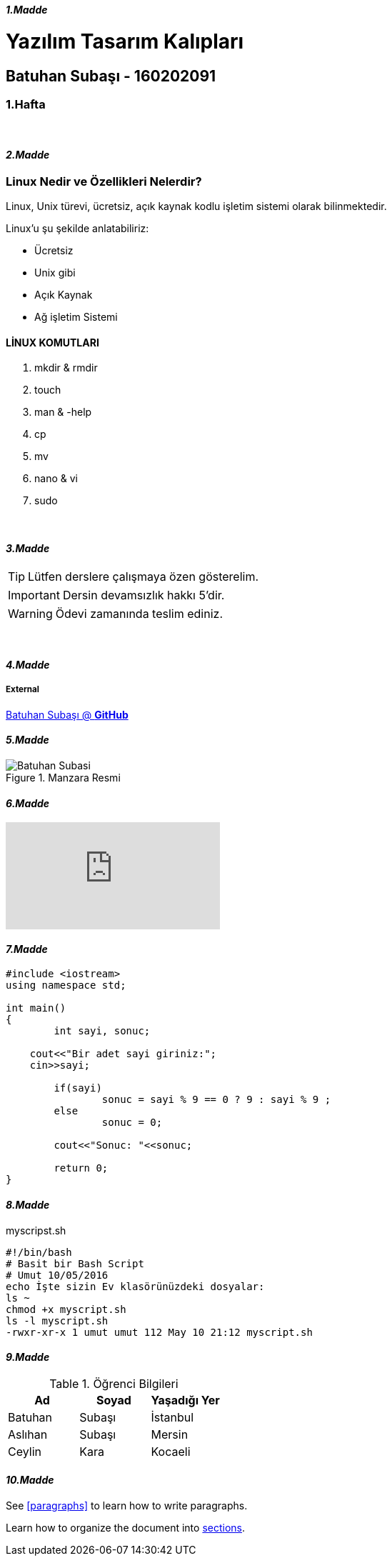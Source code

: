 ==== _1.Madde_

= Yazılım Tasarım Kalıpları

== Batuhan Subaşı - 160202091

=== 1.Hafta

{nbsp} + 

==== _2.Madde_

=== Linux Nedir ve Özellikleri Nelerdir?

Linux, Unix türevi, ücretsiz, açık kaynak kodlu işletim sistemi olarak bilinmektedir.

Linux’u şu şekilde anlatabiliriz:

* Ücretsiz
* Unix gibi
* Açık Kaynak
* Ağ işletim Sistemi

==== LİNUX KOMUTLARI

. mkdir & rmdir
. touch
. man & -help
. cp
. mv
. nano & vi
. sudo

{nbsp} +

==== _3.Madde_

TIP: Lütfen derslere çalışmaya özen gösterelim.

IMPORTANT: Dersin devamsızlık hakkı 5'dir.

WARNING: Ödevi zamanında teslim ediniz.

{nbsp} +

==== _4.Madde_

===== External

https://github.com/batuhansubasi[Batuhan Subaşı @ *GitHub*]

==== _5.Madde_

.Manzara Resmi

image::https://d33wubrfki0l68.cloudfront.net/dbfc383d23401ccbed7262a1822dba9babecb949/69a10/images/sunset.jpg[Batuhan Subasi]


==== _6.Madde_

video::LI9FEQyopSg[youtube]

==== _7.Madde_

[source,c++]

----


#include <iostream>
using namespace std;

int main() 
{
	int sayi, sonuc;

    cout<<"Bir adet sayi giriniz:";
    cin>>sayi;
    
	if(sayi)
		sonuc = sayi % 9 == 0 ? 9 : sayi % 9 ;
	else 
		sonuc = 0;

	cout<<"Sonuc: "<<sonuc;

	return 0;
}

----

==== _8.Madde_

====

.myscripst.sh
[source,ruby]
----
#!/bin/bash
# Basit bir Bash Script
# Umut 10/05/2016
echo İşte sizin Ev klasörünüzdeki dosyalar:
ls ~
chmod +x myscript.sh
ls -l myscript.sh
-rwxr-xr-x 1 umut umut 112 May 10 21:12 myscript.sh
----

====

==== _9.Madde_

.Öğrenci Bilgileri
|===
|Ad | Soyad |Yaşadığı Yer

|Batuhan
|Subaşı
|İstanbul

|Aslıhan
|Subaşı
|Mersin

|Ceylin
|Kara
|Kocaeli

|===

==== _10.Madde_

See <<paragraphs>> to learn how to write paragraphs.

Learn how to organize the document into <<section-titles,sections>>.